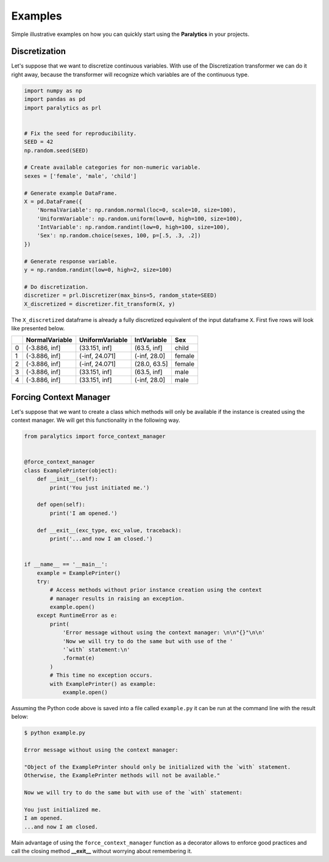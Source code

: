 ========
Examples
========
Simple illustrative examples on how you can quickly start using the **Paralytics** in your projects.

Discretization
--------------
Let's suppose that we want to discretize continuous variables. With use of the
Discretization transformer we can do it right away, because the transformer will
recognize which variables are of the continuous type.

.. code-block:: python

   import numpy as np
   import pandas as pd
   import paralytics as prl


   # Fix the seed for reproducibility.
   SEED = 42
   np.random.seed(SEED)

   # Create available categories for non-numeric variable.
   sexes = ['female', 'male', 'child']

   # Generate example DataFrame.
   X = pd.DataFrame({
       'NormalVariable': np.random.normal(loc=0, scale=10, size=100),
       'UniformVariable': np.random.uniform(low=0, high=100, size=100),
       'IntVariable': np.random.randint(low=0, high=100, size=100),
       'Sex': np.random.choice(sexes, 100, p=[.5, .3, .2])
   })

   # Generate response variable.
   y = np.random.randint(low=0, high=2, size=100)

   # Do discretization.
   discretizer = prl.Discretizer(max_bins=5, random_state=SEED)
   X_discretized = discretizer.fit_transform(X, y)

The ``X_discretized`` dataframe is already a fully discretized equivalent of the
input dataframe ``X``. First five rows will look like presented below.

====  ================  =================  =============  ======
  ..  NormalVariable    UniformVariable    IntVariable    Sex
====  ================  =================  =============  ======
   0  (-3.886, inf]     (33.151, inf]      (63.5, inf]    child
   1  (-3.886, inf]     (-inf, 24.071]     (-inf, 28.0]   female
   2  (-3.886, inf]     (-inf, 24.071]     (28.0, 63.5]   female
   3  (-3.886, inf]     (33.151, inf]      (63.5, inf]    male
   4  (-3.886, inf]     (33.151, inf]      (-inf, 28.0]   male
====  ================  =================  =============  ======

Forcing Context Manager
-----------------------
Let's suppose that we want to create a class which methods will only be available if
the instance is created using the context manager. We will get this functionality in the following way.

.. code-block:: python

   from paralytics import force_context_manager


   @force_context_manager
   class ExamplePrinter(object):
       def __init__(self):
           print('You just initiated me.')

       def open(self):
           print('I am opened.')

       def __exit__(exc_type, exc_value, traceback):
           print('...and now I am closed.')


   if __name__ == '__main__':
       example = ExamplePrinter()
       try:
           # Access methods without prior instance creation using the context
           # manager results in raising an exception.
           example.open()
       except RuntimeError as e:
           print(
               'Error message without using the context manager: \n\n"{}"\n\n'
               'Now we will try to do the same but with use of the '
               '`with` statement:\n'
               .format(e)
           )
           # This time no exception occurs.
           with ExamplePrinter() as example:
               example.open()

Assuming the Python code above is saved into a file called ``example.py`` it can be run at the
command line with the result below:

.. code-block:: console

   $ python example.py

   Error message without using the context manager:

   "Object of the ExamplePrinter should only be initialized with the `with` statement.
   Otherwise, the ExamplePrinter methods will not be available."

   Now we will try to do the same but with use of the `with` statement:

   You just initialized me.
   I am opened.
   ...and now I am closed.

Main advantage of using the ``force_context_manager`` function as a decorator allows to enforce
good practices and call the closing method **__exit__** without worrying about remembering it.
